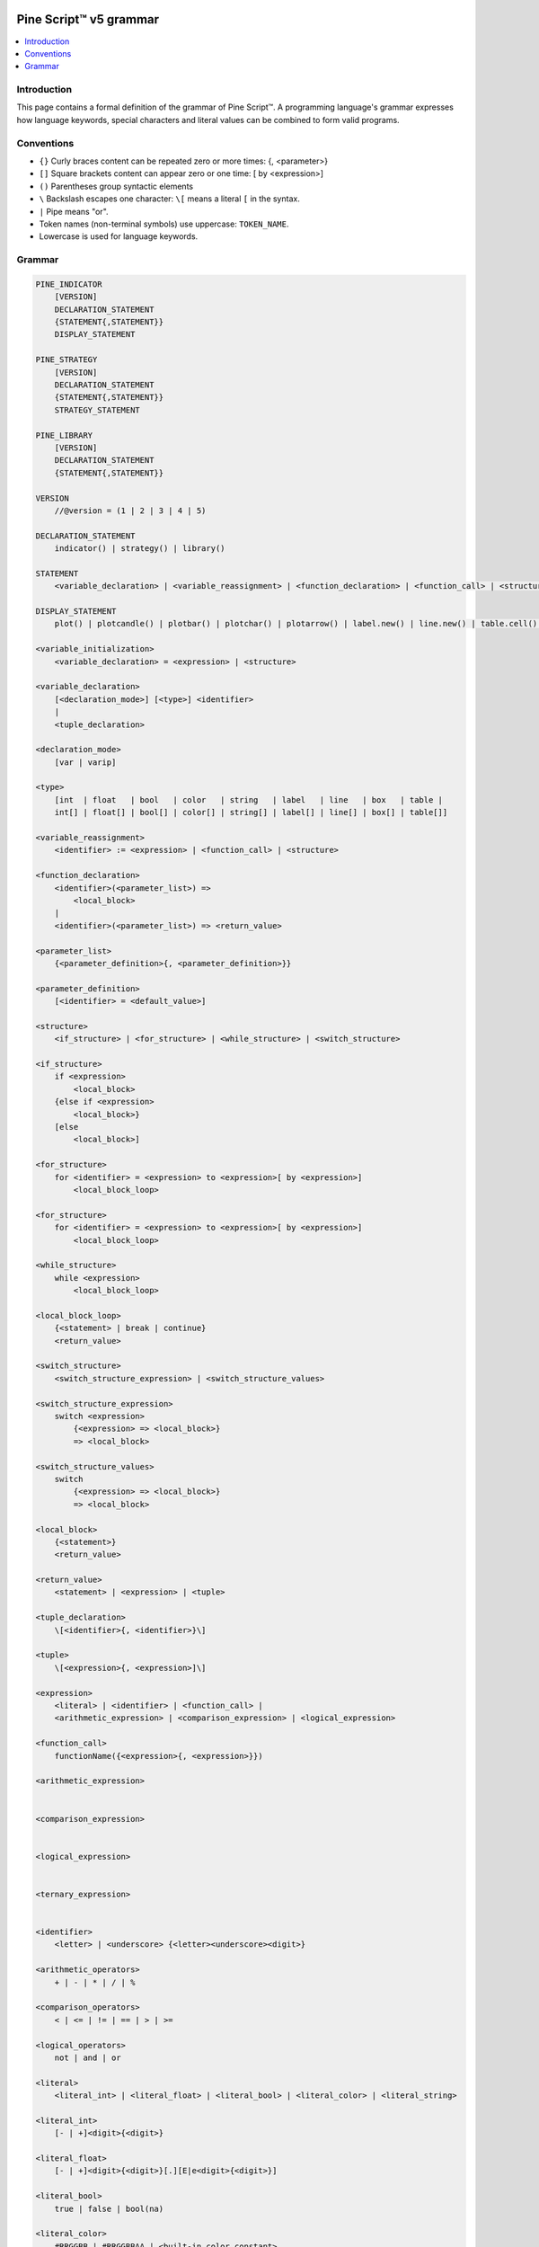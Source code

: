 .. image:: /images/logo/Pine_Script_logo.svg
   :alt: Pine Script™ logo
   :target: https://www.tradingview.com/pine-script-docs/en/v5/Introduction.html
   :align: right
   :width: 100
   :height: 100


.. _PagePineGrammar:


Pine Script™ v5 grammar
=======================

.. contents:: :local:
    :depth: 3



Introduction
------------

This page contains a formal definition of the grammar of Pine Script™. 
A programming language's grammar expresses how language keywords, special characters and literal values can be combined to form valid programs.



Conventions
-----------

- ``{}`` Curly braces content can be repeated zero or more times: {, <parameter>}
- ``[]`` Square brackets content can appear zero or one time: [ by <expression>]
- ``()`` Parentheses group syntactic elements
- ``\``  Backslash escapes one character: ``\[`` means a literal ``[`` in the syntax.
- ``|``  Pipe means "or".
- Token names (non-terminal symbols) use uppercase: ``TOKEN_NAME``.
- Lowercase is used for language keywords.




Grammar
-------

.. code-block:: pine

    PINE_INDICATOR
        [VERSION]
        DECLARATION_STATEMENT
        {STATEMENT{,STATEMENT}}
        DISPLAY_STATEMENT

    PINE_STRATEGY
        [VERSION]
        DECLARATION_STATEMENT
        {STATEMENT{,STATEMENT}}
        STRATEGY_STATEMENT

    PINE_LIBRARY
        [VERSION]
        DECLARATION_STATEMENT
        {STATEMENT{,STATEMENT}}

    VERSION
        //@version = (1 | 2 | 3 | 4 | 5)

    DECLARATION_STATEMENT
        indicator() | strategy() | library()

    STATEMENT
        <variable_declaration> | <variable_reassignment> | <function_declaration> | <function_call> | <structure>

    DISPLAY_STATEMENT
        plot() | plotcandle() | plotbar() | plotchar() | plotarrow() | label.new() | line.new() | table.cell() | alertcondition()

    <variable_initialization>
        <variable_declaration> = <expression> | <structure>

    <variable_declaration>
        [<declaration_mode>] [<type>] <identifier>
        |
        <tuple_declaration>

    <declaration_mode>
        [var | varip]

    <type>
        [int  | float   | bool   | color   | string   | label   | line   | box   | table |
        int[] | float[] | bool[] | color[] | string[] | label[] | line[] | box[] | table[]]

    <variable_reassignment>
        <identifier> := <expression> | <function_call> | <structure>

    <function_declaration>
        <identifier>(<parameter_list>) => 
            <local_block>
        |
        <identifier>(<parameter_list>) => <return_value>

    <parameter_list>
        {<parameter_definition>{, <parameter_definition>}}

    <parameter_definition>
        [<identifier> = <default_value>]

    <structure>
        <if_structure> | <for_structure> | <while_structure> | <switch_structure>

    <if_structure>
        if <expression>
            <local_block>
        {else if <expression>
            <local_block>}
        [else
            <local_block>]

    <for_structure>
        for <identifier> = <expression> to <expression>[ by <expression>]
            <local_block_loop>

    <for_structure>
        for <identifier> = <expression> to <expression>[ by <expression>]
            <local_block_loop>

    <while_structure>
        while <expression>
            <local_block_loop>

    <local_block_loop>
        {<statement> | break | continue}
        <return_value>

    <switch_structure>
        <switch_structure_expression> | <switch_structure_values>

    <switch_structure_expression>
        switch <expression>
            {<expression> => <local_block>}
            => <local_block>

    <switch_structure_values>
        switch
            {<expression> => <local_block>}
            => <local_block>

    <local_block>
        {<statement>}
        <return_value>

    <return_value>
        <statement> | <expression> | <tuple>

    <tuple_declaration>
        \[<identifier>{, <identifier>}\]

    <tuple>
        \[<expression>{, <expression>]\]

    <expression>
        <literal> | <identifier> | <function_call> | 
        <arithmetic_expression> | <comparison_expression> | <logical_expression>

    <function_call>
        functionName({<expression>{, <expression>}})

    <arithmetic_expression>


    <comparison_expression>


    <logical_expression>


    <ternary_expression>


    <identifier>
        <letter> | <underscore> {<letter><underscore><digit>}

    <arithmetic_operators>
        + | - | * | / | %

    <comparison_operators>
        < | <= | != | == | > | >=

    <logical_operators>
        not | and | or

    <literal>
        <literal_int> | <literal_float> | <literal_bool> | <literal_color> | <literal_string>

    <literal_int>
        [- | +]<digit>{<digit>}

    <literal_float>
        [- | +]<digit>{<digit>}[.][E|e<digit>{<digit>}]

    <literal_bool>
        true | false | bool(na)

    <literal_color>
        #RRGGBB | #RRGGBBAA | <built-in_color_constant>

    <literal_string>
        "<characters>" | '<characters>'


.. image:: /images/logo/TradingView_Logo_Block.svg
    :width: 200px
    :align: center
    :target: https://www.tradingview.com/